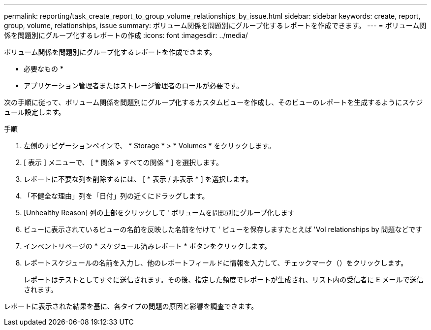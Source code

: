 ---
permalink: reporting/task_create_report_to_group_volume_relationships_by_issue.html 
sidebar: sidebar 
keywords: create, report, group, volume, relationships, issue 
summary: ボリューム関係を問題別にグループ化するレポートを作成できます。 
---
= ボリューム関係を問題別にグループ化するレポートの作成
:icons: font
:imagesdir: ../media/


[role="lead"]
ボリューム関係を問題別にグループ化するレポートを作成できます。

* 必要なもの *

* アプリケーション管理者またはストレージ管理者のロールが必要です。


次の手順に従って、ボリューム関係を問題別にグループ化するカスタムビューを作成し、そのビューのレポートを生成するようにスケジュール設定します。

.手順
. 左側のナビゲーションペインで、 * Storage * > * Volumes * をクリックします。
. [ 表示 ] メニューで、 [ * 関係 *>* すべての関係 * ] を選択します。
. レポートに不要な列を削除するには、 [ * 表示 / 非表示 * ] を選択します。
. 「不健全な理由」列を「日付」列の近くにドラッグします。
. [Unhealthy Reason] 列の上部をクリックして ' ボリュームを問題別にグループ化します
. ビューに表示されているビューの名前を反映した名前を付けて ' ビューを保存しますたとえば 'Vol relationships by 問題などです
. インベントリページの * スケジュール済みレポート * ボタンをクリックします。
. レポートスケジュールの名前を入力し、他のレポートフィールドに情報を入力して、チェックマーク（image:../media/blue_check.gif[""]）をクリックします。
+
レポートはテストとしてすぐに送信されます。その後、指定した頻度でレポートが生成され、リスト内の受信者に E メールで送信されます。



レポートに表示された結果を基に、各タイプの問題の原因と影響を調査できます。
